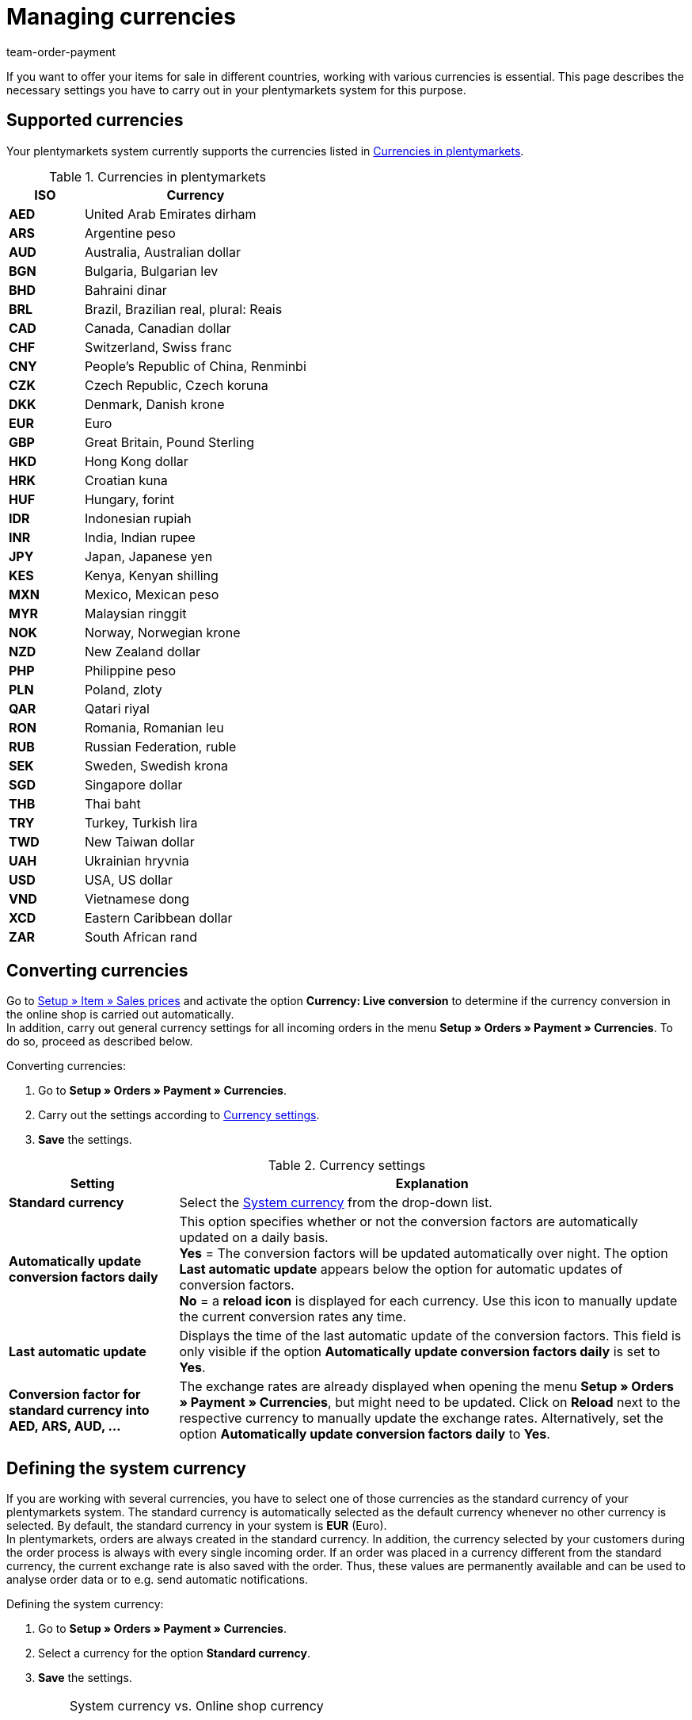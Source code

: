 = Managing currencies
:description: Payment in plentymarkets: Organize and manage currencies in your plentymarkets system and change the display options of currencies in the online shop.
:id: SLNMMPS
:keywords: currency, standard currency, live conversion, conversion, converting, convert, system currency, conversion factor, currency settings
:author: team-order-payment

If you want to offer your items for sale in different countries, working with various currencies is essential. This page describes the necessary settings you have to carry out in your plentymarkets system for this purpose.

[#10]
== Supported currencies

Your plentymarkets system currently supports the currencies listed in <<table-supported-currencies>>.

[[table-supported-currencies]]
.Currencies in plentymarkets
[cols="1,3"]
|====
|ISO |Currency

| *AED*
|United Arab Emirates dirham

| *ARS*
|Argentine peso

| *AUD*
|Australia, Australian dollar

| *BGN*
|Bulgaria, Bulgarian lev

| *BHD*
|Bahraini dinar

| *BRL*
|Brazil, Brazilian real, plural: Reais

| *CAD*
|Canada, Canadian dollar

| *CHF*
|Switzerland, Swiss franc

| *CNY*
|People's Republic of China, Renminbi

| *CZK*
|Czech Republic, Czech koruna

| *DKK*
|Denmark, Danish krone

| *EUR*
|Euro

| *GBP*
|Great Britain, Pound Sterling

| *HKD*
|Hong Kong dollar

| *HRK*
|Croatian kuna

| *HUF*
|Hungary, forint

| *IDR*
|Indonesian rupiah

| *INR*
|India, Indian rupee

| *JPY*
|Japan, Japanese yen

|*KES*
|Kenya, Kenyan shilling

| *MXN*
|Mexico, Mexican peso

| *MYR*
|Malaysian ringgit

| *NOK*
|Norway, Norwegian krone

| *NZD*
|New Zealand dollar

| *PHP*
|Philippine peso

| *PLN*
|Poland, zloty

| *QAR*
|Qatari riyal

| *RON*
|Romania, Romanian leu

| *RUB*
|Russian Federation, ruble

| *SEK*
|Sweden, Swedish krona

| *SGD*
|Singapore dollar

| *THB*
|Thai baht

| *TRY*
|Turkey, Turkish lira

| *TWD*
|New Taiwan dollar

| *UAH*
|Ukrainian hryvnia

| *USD*
|USA, US dollar

| *VND*
|Vietnamese dong

| *XCD*
|Eastern Caribbean dollar

| *ZAR*
|South African rand
|====

[#20]
== Converting currencies

Go to <<item/settings/prices#, Setup » Item » Sales prices>> and activate the option *Currency: Live conversion* to determine if the currency conversion in the online shop is carried out automatically. +
In addition, carry out general currency settings for all incoming orders in the menu *Setup » Orders » Payment » Currencies*. To do so, proceed as described below.

[.instruction]
Converting currencies:

. Go to *Setup » Orders » Payment » Currencies*.
. Carry out the settings according to <<table-settings-currencies>>.
. *Save* the settings.

[[table-settings-currencies]]
.Currency settings
[cols="1,3"]
|====
|Setting |Explanation

| *Standard currency*
|Select the xref:payment:currencies.adoc#30[System currency] from the drop-down list.

| *Automatically update conversion factors daily*
|This option specifies whether or not the conversion factors are automatically updated on a daily basis. +
*Yes* = The conversion factors will be updated automatically over night. The option *Last automatic update* appears below the option for automatic updates of conversion factors. +
*No* = a *reload icon* is displayed for each currency. Use this icon to manually update the current conversion rates any time.

| *Last automatic update*
|Displays the time of the last automatic update of the conversion factors. This field is only visible if the option *Automatically update conversion factors daily* is set to *Yes*.

| *Conversion factor for standard currency into AED, ARS, AUD, ...*
|The exchange rates are already displayed when opening the menu *Setup » Orders » Payment » Currencies*, but might need to be updated. Click on *Reload* next to the respective currency to manually update the exchange rates. Alternatively, set the option *Automatically update conversion factors daily* to *Yes*.
|====

[#30]
== Defining the system currency

If you are working with several currencies, you have to select one of those currencies as the standard currency of your plentymarkets system. The standard currency is automatically selected as the default currency whenever no other currency is selected. By default, the standard currency in your system is *EUR* (Euro). +
In plentymarkets, orders are always created in the standard currency. In addition, the currency selected by your customers during the order process is always with every single incoming order. If an order was placed in a currency different from the standard currency, the current exchange rate is also saved with the order. Thus, these values are permanently available and can be used to analyse order data or to e.g. send automatic notifications.

[.instruction]
Defining the system currency:

. Go to *Setup » Orders » Payment » Currencies*.
. Select a currency for the option *Standard currency*.
. *Save* the settings.

[IMPORTANT]
.System currency vs. Online shop currency
====
This setting is not necessarily identical to the currency displayed in your online shop. You can define a different standard currency for each online shop and each language. Further information on these settings are provided on the manual page xref:online-store:setting-up-ceres.adoc#201[Carrying out currency settings]. This page deals directly with setting up your plentyShop.
====

